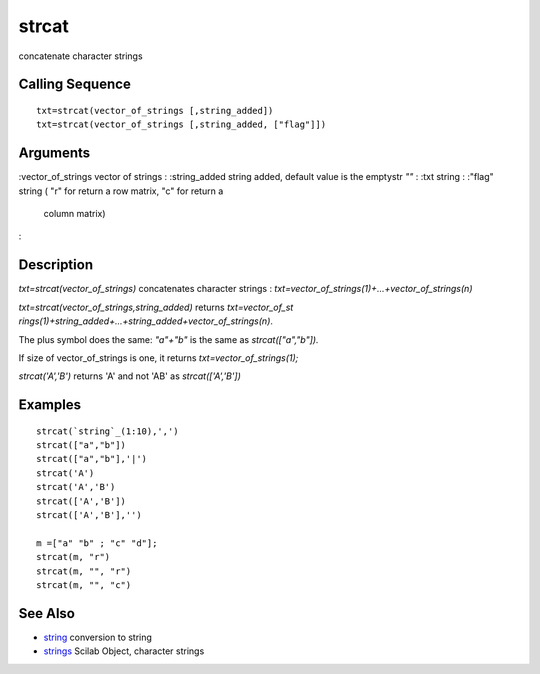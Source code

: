 


strcat
======

concatenate character strings



Calling Sequence
~~~~~~~~~~~~~~~~


::

    txt=strcat(vector_of_strings [,string_added])
    txt=strcat(vector_of_strings [,string_added, ["flag"]])




Arguments
~~~~~~~~~

:vector_of_strings vector of strings
: :string_added string added, default value is the emptystr `""`
: :txt string
: :"flag" string ( "r" for return a row matrix, "c" for return a
  column matrix)
:



Description
~~~~~~~~~~~

`txt=strcat(vector_of_strings)` concatenates character strings :
`txt=vector_of_strings(1)+...+vector_of_strings(n)`

`txt=strcat(vector_of_strings,string_added)` returns `txt=vector_of_st
rings(1)+string_added+...+string_added+vector_of_strings(n)`.

The plus symbol does the same: `"a"+"b"` is the same as
`strcat(["a","b"]).`

If size of vector_of_strings is one, it returns
`txt=vector_of_strings(1);`

`strcat('A','B')` returns 'A' and not 'AB' as `strcat(['A','B'])`



Examples
~~~~~~~~


::

    strcat(`string`_(1:10),',')
    strcat(["a","b"])
    strcat(["a","b"],'|')
    strcat('A')
    strcat('A','B')
    strcat(['A','B'])
    strcat(['A','B'],'')
    
    m =["a" "b" ; "c" "d"];
    strcat(m, "r")
    strcat(m, "", "r")
    strcat(m, "", "c")




See Also
~~~~~~~~


+ `string`_ conversion to string
+ `strings`_ Scilab Object, character strings


.. _strings: strings.html
.. _string: string.html



